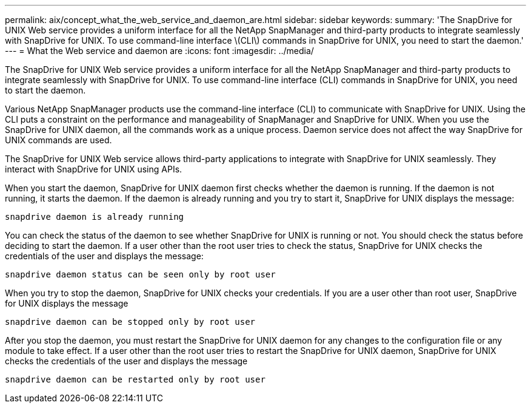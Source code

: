 ---
permalink: aix/concept_what_the_web_service_and_daemon_are.html
sidebar: sidebar
keywords:
summary: 'The SnapDrive for UNIX Web service provides a uniform interface for all the NetApp SnapManager and third-party products to integrate seamlessly with SnapDrive for UNIX. To use command-line interface \(CLI\) commands in SnapDrive for UNIX, you need to start the daemon.'
---
= What the Web service and daemon are
:icons: font
:imagesdir: ../media/

[.lead]
The SnapDrive for UNIX Web service provides a uniform interface for all the NetApp SnapManager and third-party products to integrate seamlessly with SnapDrive for UNIX. To use command-line interface (CLI) commands in SnapDrive for UNIX, you need to start the daemon.

Various NetApp SnapManager products use the command-line interface (CLI) to communicate with SnapDrive for UNIX. Using the CLI puts a constraint on the performance and manageability of SnapManager and SnapDrive for UNIX. When you use the SnapDrive for UNIX daemon, all the commands work as a unique process. Daemon service does not affect the way SnapDrive for UNIX commands are used.

The SnapDrive for UNIX Web service allows third-party applications to integrate with SnapDrive for UNIX seamlessly. They interact with SnapDrive for UNIX using APIs.

When you start the daemon, SnapDrive for UNIX daemon first checks whether the daemon is running. If the daemon is not running, it starts the daemon. If the daemon is already running and you try to start it, SnapDrive for UNIX displays the message:

`snapdrive daemon is already running`

You can check the status of the daemon to see whether SnapDrive for UNIX is running or not. You should check the status before deciding to start the daemon. If a user other than the root user tries to check the status, SnapDrive for UNIX checks the credentials of the user and displays the message:

`snapdrive daemon status can be seen only by root user`

When you try to stop the daemon, SnapDrive for UNIX checks your credentials. If you are a user other than root user, SnapDrive for UNIX displays the message 

`snapdrive daemon can be stopped only by root user`

After you stop the daemon, you must restart the SnapDrive for UNIX daemon for any changes to the configuration file or any module to take effect. If a user other than the root user tries to restart the SnapDrive for UNIX daemon, SnapDrive for UNIX checks the credentials of the user and displays the message

`snapdrive daemon can be restarted only by root user`
